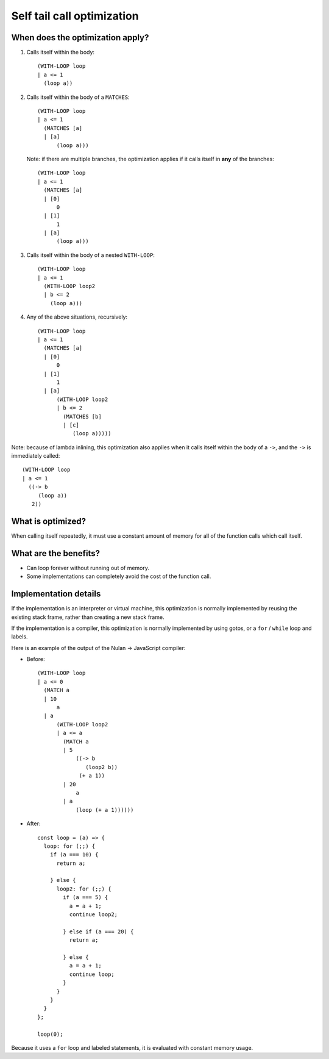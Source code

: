 Self tail call optimization
===========================

When does the optimization apply?
---------------------------------

1) Calls itself within the body::

     (WITH-LOOP loop
     | a <= 1
       (loop a))

2) Calls itself within the body of a ``MATCHES``::

     (WITH-LOOP loop
     | a <= 1
       (MATCHES [a]
       | [a]
           (loop a)))

   Note: if there are multiple branches, the optimization applies if it
   calls itself in **any** of the branches::

     (WITH-LOOP loop
     | a <= 1
       (MATCHES [a]
       | [0]
           0
       | [1]
           1
       | [a]
           (loop a)))

3) Calls itself within the body of a nested ``WITH-LOOP``::

    (WITH-LOOP loop
    | a <= 1
      (WITH-LOOP loop2
      | b <= 2
        (loop a)))

4) Any of the above situations, recursively::

    (WITH-LOOP loop
    | a <= 1
      (MATCHES [a]
      | [0]
          0
      | [1]
          1
      | [a]
          (WITH-LOOP loop2
          | b <= 2
            (MATCHES [b]
            | [c]
               (loop a)))))

Note: because of lambda inlining, this optimization also applies when it
calls itself within the body of a ``->``, and the ``->`` is immediately
called::

   (WITH-LOOP loop
   | a <= 1
     ((-> b
        (loop a))
      2))


What is optimized?
------------------

When calling itself repeatedly, it must use a constant amount of memory for
all of the function calls which call itself.


What are the benefits?
----------------------

* Can loop forever without running out of memory.

* Some implementations can completely avoid the cost of the function call.


Implementation details
----------------------

If the implementation is an interpreter or virtual machine, this optimization
is normally implemented by reusing the existing stack frame, rather than
creating a new stack frame.

If the implementation is a compiler, this optimization is normally implemented
by using gotos, or a ``for`` / ``while`` loop and labels.

Here is an example of the output of the Nulan -> JavaScript compiler:

* Before::

    (WITH-LOOP loop
    | a <= 0
      (MATCH a
      | 10
          a
      | a
          (WITH-LOOP loop2
          | a <= a
            (MATCH a
            | 5
                ((-> b
                   (loop2 b))
                 (+ a 1))
            | 20
                a
            | a
                (loop (+ a 1))))))

* After::

    const loop = (a) => {
      loop: for (;;) {
        if (a === 10) {
          return a;

        } else {
          loop2: for (;;) {
            if (a === 5) {
              a = a + 1;
              continue loop2;

            } else if (a === 20) {
              return a;

            } else {
              a = a + 1;
              continue loop;
            }
          }
        }
      }
    };

    loop(0);

Because it uses a ``for`` loop and labeled statements, it is evaluated with
constant memory usage.
